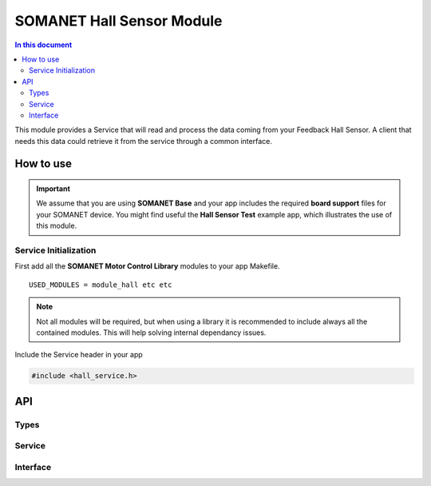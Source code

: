 ===========================
SOMANET Hall Sensor Module
===========================

.. contents:: In this document
    :backlinks: none
    :depth: 3

This module provides a Service that will read and process the data coming from your 
Feedback Hall Sensor. A client that needs this data could retrieve it from the service
through a common interface.

.. image:: images/core-diagram-hall-interface.png
   :width: 50%

How to use
==========

.. important:: We assume that you are using **SOMANET Base** and your app includes the required **board support** files for your SOMANET device.
          You might find useful the **Hall Sensor Test** example app, which illustrates the use of this module. 

Service Initialization
----------------------
First add all the **SOMANET Motor Control Library** modules to your app Makefile.

::

 USED_MODULES = module_hall etc etc

.. note:: Not all modules will be required, but when using a library it is recommended to include always all the contained modules. 
          This will help solving internal dependancy issues.

Include the Service header in your app

.. code-block:: C

 #include <hall_service.h>

API
===

Types
-----

.. doxygenstruct:: HallConfig
.. doxygenstruct:: HallPorts

Service
-------

.. doxygenfunction:: hall_service

Interface
---------

.. doxygeninterface:: HallInterface
